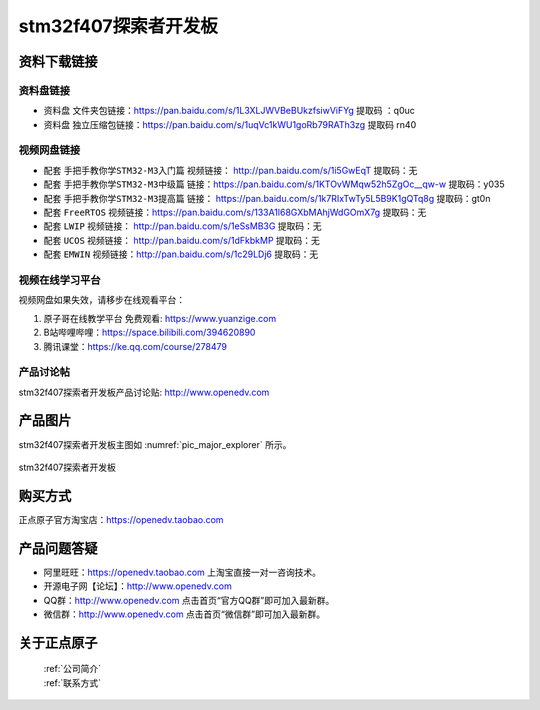 stm32f407探索者开发板
==========================

资料下载链接
------------

资料盘链接
^^^^^^^^^^^

- ``资料盘`` 文件夹包链接：https://pan.baidu.com/s/1L3XLJWVBeBUkzfsiwViFYg   提取码 ：q0uc  
 
- ``资料盘`` 独立压缩包链接：https://pan.baidu.com/s/1uqVc1kWU1goRb79RATh3zg   提取码 rn40   

视频网盘链接
^^^^^^^^^^^

-  配套 ``手把手教你学STM32-M3入门篇`` 视频链接： http://pan.baidu.com/s/1i5GwEqT  提取码：无

-  配套 ``手把手教你学STM32-M3中级篇`` 链接：https://pan.baidu.com/s/1KTOvWMqw52h5ZgOc__qw-w  提取码：y035  

-  配套 ``手把手教你学STM32-M3提高篇`` 链接： https://pan.baidu.com/s/1k7RIxTwTy5L5B9K1gQTq8g  提取码：gt0n 

-  配套 ``FreeRTOS`` 视频链接：https://pan.baidu.com/s/133A1l68GXbMAhjWdGOmX7g 提取码：无

-  配套 ``LWIP`` 视频链接： http://pan.baidu.com/s/1eSsMB3G  提取码：无

-  配套 ``UCOS`` 视频链接： http://pan.baidu.com/s/1dFkbkMP  提取码：无

-  配套 ``EMWIN`` 视频链接：http://pan.baidu.com/s/1c29LDj6  提取码：无

视频在线学习平台
^^^^^^^^^^^^^^^^^      

视频网盘如果失效，请移步在线观看平台：

1. ``原子哥在线教学平台`` 免费观看: https://www.yuanzige.com
#. B站哔哩哔哩：https://space.bilibili.com/394620890
#. 腾讯课堂：https://ke.qq.com/course/278479
   


产品讨论帖
^^^^^^^^^^^^^^^^^

stm32f407探索者开发板产品讨论贴: http://www.openedv.com 


产品图片
--------

stm32f407探索者开发板主图如 :numref:`pic_major_explorer` 所示。

.. _pic_major_explorer:


.. figure:: media/stm32f407_explorer/stm32f407_explorer.png
   :align: center

   stm32f407探索者开发板


购买方式
-------- 

正点原子官方淘宝店：https://openedv.taobao.com    


产品问题答疑
------------

- 阿里旺旺：https://openedv.taobao.com 上淘宝直接一对一咨询技术。  
- 开源电子网【论坛】：http://www.openedv.com 
- QQ群：http://www.openedv.com   点击首页“官方QQ群”即可加入最新群。 
- 微信群：http://www.openedv.com 点击首页“微信群”即可加入最新群。


关于正点原子  
------------ 

 | :ref:`公司简介` 
 | :ref:`联系方式` 

